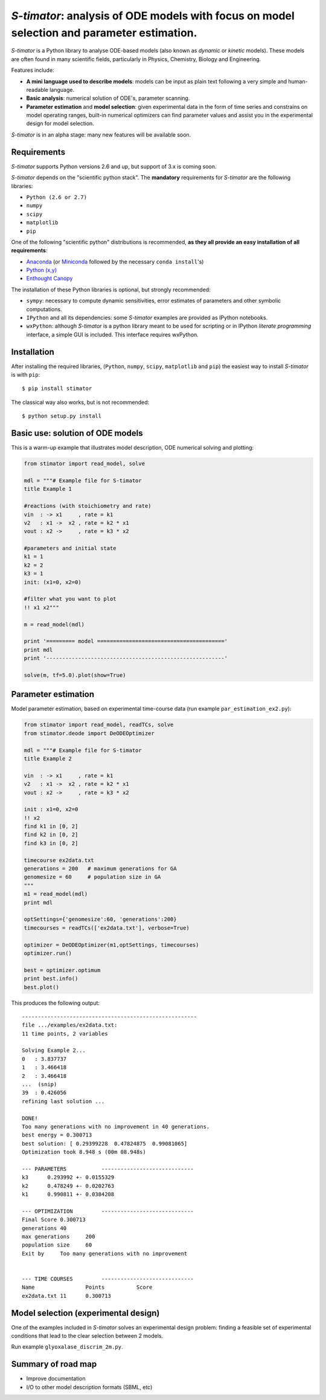 *S-timator*: analysis of ODE models with focus on model selection and parameter estimation.
===========================================================================================

*S-timator* is a Python library to analyse ODE-based models
(also known as *dynamic* or *kinetic* models). These models are often found
in many scientific fields, particularly in Physics, Chemistry, Biology and
Engineering.

Features include:

- **A mini language used to describe models**: models can be input as plain text 
  following a very simple and human-readable language.
- **Basic analysis**: numerical solution of ODE's, parameter scanning.
- **Parameter estimation** and **model selection**: given experimental data in
  the form of time series and constrains on model operating ranges,
  built-in numerical optimizers can find parameter values and assist you in the
  experimental design for model selection.

*S-timator* is in an alpha stage: many new features will be available soon.

Requirements
------------

*S-timator* supports Python versions 2.6 and up, but support of 3.x is
coming soon.

*S-timator* depends on the "scientific python stack". The **mandatory**
requirements for *S-timator* are the following libraries:

- ``Python (2.6 or 2.7)``
- ``numpy``
- ``scipy``
- ``matplotlib``
- ``pip``

One of the following "scientific python" distributions is recommended, **as they all provide 
an easy installation of all requirements**:

- `Anaconda <https://store.continuum.io/cshop/anaconda/>`_ (or `Miniconda <http://conda.pydata.org/miniconda.html>`_ followed by the necessary ``conda install``'s)
- `Python (x,y) <https://code.google.com/p/pythonxy/>`_
- `Enthought Canopy <https://www.enthought.com/products/canopy/>`_

The installation of these Python libraries is optional, but strongly recommended:

- ``sympy``: necessary to compute dynamic sensitivities, error estimates of
  parameters and other symbolic computations.
- ``IPython`` and all its dependencies: some *S-timator* examples are provided
  as IPython notebooks.
- ``wxPython``: although *S-timator* is a python library meant to be used for scripting or in
  IPython *literate programming* interface, a simple GUI is included. This interface
  requires wxPython.


Installation
------------

After installing the required libraries, (``Python``, ``numpy``, ``scipy``,
``matplotlib`` and ``pip``) the easiest way to install *S-timator* is
with ``pip``::

    $ pip install stimator

The classical way also works, but is not recommended::
    
    $ python setup.py install

Basic use: solution of ODE models
---------------------------------

This is a warm-up example that illustrates model description, ODE numerical 
solving and plotting:

.. code:: python

    from stimator import read_model, solve

    mdl = """# Example file for S-timator
    title Example 1

    #reactions (with stoichiometry and rate)
    vin  : -> x1     , rate = k1
    v2   : x1 ->  x2 , rate = k2 * x1
    vout : x2 ->     , rate = k3 * x2

    #parameters and initial state
    k1 = 1
    k2 = 2
    k3 = 1
    init: (x1=0, x2=0)

    #filter what you want to plot
    !! x1 x2"""

    m = read_model(mdl)

    print '========= model ========================================'
    print mdl
    print '--------------------------------------------------------'

    solve(m, tf=5.0).plot(show=True)

Parameter estimation
--------------------

Model parameter estimation, based on experimental time-course data 
(run example ``par_estimation_ex2.py``):

.. code:: python

    from stimator import read_model, readTCs, solve
    from stimator.deode import DeODEOptimizer

    mdl = """# Example file for S-timator
    title Example 2

    vin  : -> x1     , rate = k1
    v2   : x1 ->  x2 , rate = k2 * x1
    vout : x2 ->     , rate = k3 * x2

    init : x1=0, x2=0
    !! x2
    find k1 in [0, 2]
    find k2 in [0, 2]
    find k3 in [0, 2]

    timecourse ex2data.txt
    generations = 200   # maximum generations for GA
    genomesize = 60     # population size in GA
    """
    m1 = read_model(mdl)
    print mdl

    optSettings={'genomesize':60, 'generations':200}
    timecourses = readTCs(['ex2data.txt'], verbose=True)

    optimizer = DeODEOptimizer(m1,optSettings, timecourses)
    optimizer.run()
    
    best = optimizer.optimum
    print best.info()
    best.plot()

This produces the following output::

    -------------------------------------------------------
    file .../examples/ex2data.txt:
    11 time points, 2 variables    

    Solving Example 2...
    0   : 3.837737
    1   : 3.466418
    2   : 3.466418
    ...  (snip)
    39  : 0.426056
    refining last solution ...

    DONE!
    Too many generations with no improvement in 40 generations.
    best energy = 0.300713
    best solution: [ 0.29399228  0.47824875  0.99081065]
    Optimization took 8.948 s (00m 08.948s)

    --- PARAMETERS           -----------------------------
    k3	    0.293992 +- 0.0155329
    k2	    0.478249 +- 0.0202763
    k1	    0.990811 +- 0.0384208

    --- OPTIMIZATION         -----------------------------
    Final Score	0.300713
    generations	40
    max generations	200
    population size	60
    Exit by	Too many generations with no improvement


    --- TIME COURSES         -----------------------------
    Name		Points		Score
    ex2data.txt	11	0.300713

Model selection (experimental design)
-------------------------------------

One of the examples included in *S-timator* solves an experimental design problem: 
finding a feasible set of experimental conditions that lead to the clear selection between 2 models.

Run example ``glyoxalase_discrim_2m.py``.


Summary of road map
-------------------

- Improve documentation
- I/O to other model description formats (SBML, etc)

